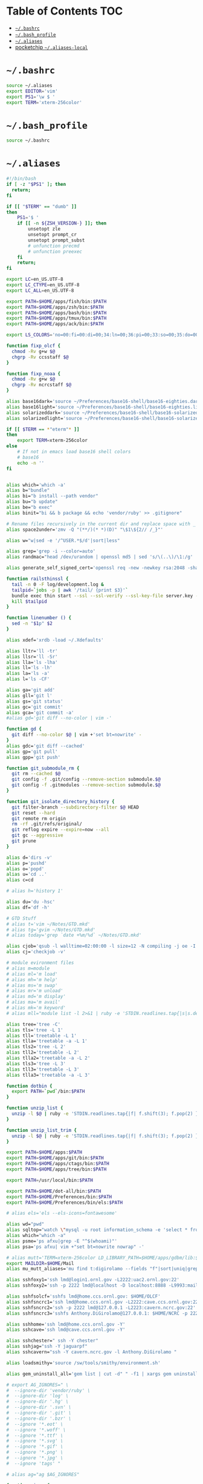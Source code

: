 #+PROPERTY: header-args :mkdirp yes

* Table of Contents                                                     :TOC:
 - [[#bashrc][=~/.bashrc=]]
 - [[#bash_profile][=~/.bash_profile=]]
 - [[#aliases][=~/.aliases=]]
 - [[#pocketchip-aliases-local][pocketchip =~/.aliases-local=]]

* =~/.bashrc=

  #+begin_src sh :tangle ~/.bashrc
    source ~/.aliases
    export EDITOR='vim'
    export PS1='\w $ '
    export TERM='xterm-256color'
  #+end_src

* =~/.bash_profile=

  #+begin_src sh :tangle ~/.bash_profile
    source ~/.bashrc
  #+end_src

* =~/.aliases=

  #+begin_src sh :tangle ~/.aliases
    #!/bin/bash
    if [ -z "$PS1" ]; then
      return;
    fi

    if [[ "$TERM" == "dumb" ]]
    then
        PS1='$ '
        if [[ -n ${ZSH_VERSION-} ]]; then
            unsetopt zle
            unsetopt prompt_cr
            unsetopt prompt_subst
            # unfunction precmd
            # unfunction preexec
        fi
        return;
    fi

    export LC=en_US.UTF-8
    export LC_CTYPE=en_US.UTF-8
    export LC_ALL=en_US.UTF-8

    export PATH=$HOME/apps/fish/bin:$PATH
    export PATH=$HOME/apps/zsh/bin:$PATH
    export PATH=$HOME/apps/bash/bin:$PATH
    export PATH=$HOME/apps/tmux/bin:$PATH
    export PATH=$HOME/apps/ack/bin:$PATH

    export LS_COLORS='no=00:fi=00:di=00;34:ln=00;36:pi=00;33:so=00;35:do=00;35:bd=00;33:cd=00;33:or=00;31:su=37;41:sg=30;43:tw=30;42:ow=34;42:st=37;44:ex=00;32:*.xz=00;31:*.tar=00;31:*.tgz=00;31:*.svgz=00;31:*.arj=00;31:*.taz=00;31:*.lzh=00;31:*.lzma=00;31:*.zip=00;31:*.z=00;31:*.Z=00;31:*.dz=00;31:*.gz=00;31:*.bz2=00;31:*.bz=00;31:*.tbz2=00;31:*.tz=00;31:*.deb=00;31:*.rpm=00;31:*.jar=00;31:*.rar=00;31:*.ace=00;31:*.zoo=00;31:*.cpio=00;31:*.7z=00;31:*.rz=00;31:*.jpg=00;35:*.jpeg=00;35:*.gif=00;35:*.bmp=00;35:*.pbm=00;35:*.pgm=00;35:*.ppm=00;35:*.tga=00;35:*.xbm=00;35:*.xpm=00;35:*.tif=00;35:*.tiff=00;35:*.png=00;35:*.svg=00;35:*.mng=00;35:*.pcx=00;35:*.mov=00;35:*.mpg=00;35:*.mpeg=00;35:*.m2v=00;35:*.mkv=00;35:*.ogm=00;35:*.mp4=00;35:*.m4v=00;35:*.mp4v=00;35:*.vob=00;35:*.qt=00;35:*.nuv=00;35:*.wmv=00;35:*.asf=00;35:*.rm=00;35:*.rmvb=00;35:*.flc=00;35:*.avi=00;35:*.fli=00;35:*.gl=00;35:*.dl=00;35:*.xcf=00;35:*.xwd=00;35:*.yuv=00;35:*.aac=00;36:*.au=00;36:*.flac=00;36:*.mid=00;36:*.midi=00;36:*.mka=00;36:*.mp3=00;36:*.mpc=00;36:*.ogg=00;36:*.ra=00;36:*.wav=00;36:';

    function fixp_olcf {
      chmod -Rv g+w $@
      chgrp -Rv ccsstaff $@
    }

    function fixp_noaa {
      chmod -Rv g+w $@
      chgrp -Rv ncrcstaff $@
    }

    alias base16dark='source ~/Preferences/base16-shell/base16-eighties.dark.sh'
    alias base16light='source ~/Preferences/base16-shell/base16-eighties.light.sh'
    alias solarizeddark='source ~/Preferences/base16-shell/base16-solarized.dark.sh'
    alias solarizedlight='source ~/Preferences/base16-shell/base16-solarized.light.sh'

    if [[ $TERM == *"eterm"* ]]
    then
        export TERM=xterm-256color
    else
        # If not in emacs load base16 shell colors
        # base16
        echo -n ''
    fi


    alias which='which -a'
    alias b="bundle"
    alias bi="b install --path vendor"
    alias bu="b update"
    alias be="b exec"
    alias binit="bi && b package && echo 'vendor/ruby' >> .gitignore"

    # Rename files recursively in the current dir and replace space with _
    alias space2under='zmv -Q "(**/)(* *)(D)" "\$1\${2// /_}"'

    alias w="w|sed -e '/^USER.*$/d'|sort|less"

    alias grep='grep -i --color=auto'
    alias randmac="head /dev/urandom | openssl md5 | sed 's/\(..\)/\1:/g' | cut -c1-17"

    alias generate_self_signed_cert='openssl req -new -newkey rsa:2048 -sha1 -days 365 -nodes -x509 -keyout server.key -out server.crt'

    function railsthinssl {
      tail -n 0 -F log/development.log &
      tailpid=`jobs -p | awk '/tail/ {print $3}'`
      bundle exec thin start --ssl --ssl-verify --ssl-key-file server.key --ssl-cert-file server.crt
      kill $tailpid
    }

    function linenumber () {
      sed -n "$1p" $2
    }

    alias xdef='xrdb -load ~/.Xdefaults'

    alias lltr='ll -tr'
    alias llsr='ll -Sr'
    alias lla='ls -lha'
    alias ll='ls -lh'
    alias la='ls -a'
    alias l='ls -CF'

    alias ga='git add'
    alias gll='git l'
    alias gs='git status'
    alias gc='git commit'
    alias gca='git commit -a'
    #alias gd='git diff --no-color | vim -'

    function gd {
      git diff --no-color $@ | vim +'set bt=nowrite' -
    }
    alias gdc='git diff --cached'
    alias gp='git pull'
    alias gpp='git push'

    function git_submodule_rm {
      git rm --cached $@
      git config -f .git/config --remove-section submodule.$@
      git config -f .gitmodules --remove-section submodule.$@
    }

    function git_isolate_directory_history {
      git filter-branch --subdirectory-filter $@ HEAD
      git reset --hard
      git remote rm origin
      rm -rf .git/refs/original/
      git reflog expire --expire=now --all
      git gc --aggressive
      git prune
    }

    alias d='dirs -v'
    alias p='pushd'
    alias o='popd'
    alias u='cd ..'
    alias c=cd

    # alias h='history 1'

    alias du='du -hsc'
    alias df='df -h'

    # GTD Stuff
    # alias t='vim ~/Notes/GTD.mkd'
    # alias tg='gvim ~/Notes/GTD.mkd'
    # alias today='grep `date +%m/%d` ~/Notes/GTD.mkd'

    alias cjob='qsub -l walltime=02:00:00 -l size=12 -N compiling -j oe -I -A STF007'
    alias cj='checkjob -v'

    # module evironment files
    # alias m=module
    # alias ml='m load'
    # alias mh='m help'
    # alias ms='m swap'
    # alias mr='m unload'
    # alias md='m display'
    # alias ma='m avail'
    # alias mk='m keyword'
    # alias mll="module list -l 2>&1 | ruby -e 'STDIN.readlines.tap{|s|s.delete_at(1)}.sort.each{|l| puts l}'"

    alias tree='tree -C'
    alias tls='tree -L 1'
    alias tll='treetable -L 1'
    alias tlla='treetable -a -L 1'
    alias tls2='tree -L 2'
    alias tll2='treetable -L 2'
    alias tlla2='treetable -a -L 2'
    alias tls3='tree -L 3'
    alias tll3='treetable -L 3'
    alias tlla3='treetable -a -L 3'

    function dotbin {
      export PATH=`pwd`/bin:$PATH
    }

    function unzip_list {
      unzip -l $@ | ruby -e 'STDIN.readlines.tap{|f| f.shift(3); f.pop(2) }.each{|l| puts l.sub(/^\s+\S+\s+\S+\s+\S+\s+/,"")}'
    }

    function unzip_list_trim {
      unzip -l $@ | ruby -e 'STDIN.readlines.tap{|f| f.shift(3); f.pop(2) }.each{|l| puts l.sub(/^\s+\S+\s+\S+\s+\S+\s+[^\/]+\//,"")}'
    }

    export PATH=$HOME/apps:$PATH
    export PATH=$HOME/apps/git/bin:$PATH
    export PATH=$HOME/apps/ctags/bin:$PATH
    export PATH=$HOME/apps/tree/bin:$PATH

    export PATH=/usr/local/bin:$PATH

    export PATH=$HOME/dot-all/bin:$PATH
    export PATH=$HOME/Preferences/bin:$PATH
    export PATH=$HOME/Preferences/bin/els:$PATH

    # alias els='els --els-icons=fontawesome'

    alias wd="pwd"
    alias sqltop="watch \"mysql -u root information_schema -e 'select * from processlist;'\""
    alias which="which -a"
    alias psme='ps afxu|grep -E "^$(whoami)"'
    alias psa='ps afxu| vim +"set bt=nowrite nowrap" -'

    # alias mutt='TERM=xterm-256color LD_LIBRARY_PATH=$HOME/apps/gdbm/lib:$HOME/apps/w3m/lib PATH=$HOME/apps/w3m/bin:$HOME/apps/mutt/bin:$HOME/apps/gdbm/bin:$HOME/apps/msmtp/bin:$HOME/apps/imapfilter/bin:$PATH mutt'
    export MAILDIR=$HOME/Mail
    alias mu_mutt_aliases='mu find t:digirolamo --fields "f"|sort|uniq|grep -v help@nccs.gov|grep -v "via RT" |grep -v "@local"|ruby -e "STDIN.readlines.each{|l| puts "alias #{$1.delete(" \",.")} #{$1.delete("\"")} <#{$2}>" if l =~ /^(.*?) <(.*?)>$/}"|uniq'

    alias sshfoxy1='ssh lmd@login1.ornl.gov -L2222:uac2.ornl.gov:22'
    alias sshfoxy2='ssh -p 2222 lmd@localhost -D localhost:8888 -L9993:mail.ornl.gov:993 -L2525:smtp.ornl.gov:25'

    alias sshfsolcf='sshfs lmd@home.ccs.ornl.gov: $HOME/OLCF'
    alias sshfsncrc1='ssh lmd@home.ccs.ornl.gov -L2222:cave.ccs.ornl.gov:22'
    alias sshfsncrc2='ssh -p 2222 lmd@127.0.0.1 -L2223:cavern.ncrc.gov:22'
    alias sshfsncrc3='sshfs Anthony.DiGirolamo@127.0.0.1: $HOME/NCRC -p 2223 -o UserKnownHostsFile=/dev/null -o GlobalKnownHostsFile=/dev/null -o StrictHostKeyChecking=no'

    alias sshhome='ssh lmd@home.ccs.ornl.gov -Y'
    alias sshcave='ssh lmd@cave.ccs.ornl.gov -Y'

    alias sshchester=" ssh -Y chester"
    alias sshjag="ssh -Y jaguarpf"
    alias sshcavern="ssh -Y cavern.ncrc.gov -l Anthony.DiGirolamo "

    alias loadsmithy='source /sw/tools/smithy/environment.sh'

    alias gem_uninstall_all='gem list | cut -d" " -f1 | xargs gem uninstall -aIx'

    # export AG_IGNORES=" \
    #  --ignore-dir 'vendor/ruby' \
    #  --ignore-dir 'log' \
    #  --ignore-dir '.hg' \
    #  --ignore-dir '.svn' \
    #  --ignore-dir '.git' \
    #  --ignore-dir '.bzr' \
    #  --ignore '*.eot' \
    #  --ignore '*.woff' \
    #  --ignore '*.ttf' \
    #  --ignore '*.svg' \
    #  --ignore '*.gif' \
    #  --ignore '*.png' \
    #  --ignore '*.jpg' \
    #  --ignore 'tags' "

    # alias ag="ag $AG_IGNORES"

    function vimag {
      vim -f $(ag -l $@)
    }

    function vimack {
      vim -f $(ack -l $@)
    }

    # Auth your sshkey with another server
    function authme {
        ssh $@ 'cat >>.ssh/authorized_keys' <~/.ssh/id_rsa.pub
    }

    function setupenv {
      pushd ~
      rsync -avLK --delete --exclude mthesaur-vim.txt apps/bin .gitconfig .vim .vimrc .zprezto .zlogin  .zlogout  .zpreztorc  .zprofile  .zshenv  .zshrc .screenrc .tmux.conf .aliases .irbrc $@:~/
      popd
    }

    function setupenv_full {
      pushd ~
      rsync -avLK --delete --exclude mthesaur-vim.txt Preferences $@:~/
      popd
    }

    function gpgastart {
      eval `gpg-agent --daemon --write-env-file` && \
        cat ~/.gpg-agent-info
    }

    function gpgarestart {
      # if test -f $HOME/.gpg-agent-info && \
        #    kill -0 `cut -d: -f 2 $HOME/.gpg-agent-info` 2>/dev/null; then
      #   GPG_AGENT_INFO=`cat $HOME/.gpg-agent-info`
      #   export GPG_AGENT_INFO
      # else
      #   eval `gpg-agent --daemon --write-env-file`
      # fi
      killall -v -u $USER gpg-agent && \
        rm -f ~/.gpg-agent-info && \
        gpgastart
    }

    if [ -f "${HOME}/.gpg-agent-info" ]; then
      . "${HOME}/.gpg-agent-info"
      export GPG_AGENT_INFO
      export SSH_AUTH_SOCK
    fi

    GPG_TTY=$(tty)
    export GPG_TTY

    # MacOS Specific Settings
    uname -a | grep -qs Darwin
    if [ $? -eq 0 ]; then
      # brew install coreutils
      # eval "`gdircolors -b`"
      unalias gls
      alias ls='gls --color=auto'
      alias gvim=mvim
      alias vim='TERM=xterm-256color /Applications/MacVim.app/Contents/MacOS/Vim'
      export EDITOR='TERM=xterm-256color /Applications/MacVim.app/Contents/MacOS/Vim'
      # xmodmap -e "keycode 119 = Insert"
      alias f12insert='xmodmap -e "keycode 119 = Insert"'
      alias mission_controll_animation_disable='defaults write com.apple.dock expose-animation-duration -float 0; killall Dock'
      alias mission_controll_animation_enable='defaults delete com.apple.dock expose-animation-duration; killall Dock'
      function clipboard_as_html {
        osascript -e 'the clipboard as "HTML"' | ruby -ne 'puts([$_[10..-3]].pack("H*"))'
      }

      if [ -d "$HOME/homebrew/bin" ]; then
        export PATH=$HOME/homebrew/bin:$PATH
        export MANPATH=$HOME/homebrew/share/man:$MANPATH
      fi

    else
    # Linux
      #eval "`dircolors -b`"
      alias ls='ls --color=auto'

      alias rrm='/bin/rm'
      alias rm='mv --verbose -i --target-directory ~/.Trash/'
      alias empty='/bin/rm -rvf ~/.Trash/* ; /bin/rm -rvf ~/.Trash/.*'
      alias f12insert='xmodmap -e "keycode 96 = Insert"'
      unset LESS

      # function setinputprefs {
      #   xset r rate 200 30
      #   xinput list --name-only | grep -qs 'anthony’s trackpad'
      #   if [ $? -eq 0 ]; then
      #     xinput set-prop 'anthony’s trackpad' 'Synaptics Two-Finger Scrolling' 1, 1
      #     xinput set-prop 'anthony’s trackpad' 'Synaptics Scrolling Distance' -156, -156
      #   fi
      # }

      # if which xset &> /dev/null &&  [ ! -z "$DISPLAY" ]; then
      #   setinputprefs
      # fi
    fi

    # Disable CTRL-S Freeze
    stty -ixon

    alias vims="vim -c 'colors solarized'"
    alias v=vim

    EMACSHOMEPREFIX=$HOME/apps/emacs
    if [ -e $EMACSHOMEPREFIX ] ; then
      export PATH="$EMACSHOMEPREFIX/bin:$PATH"
    fi

    alias ew='emacs-w32 &'

    uname -a | grep -qs Darwin ; if [ $? -eq 0 ]; then
      alias emacs=/Applications/Emacs.app/Contents/MacOS/Emacs
    fi

    alias e='TERM=xterm-256color emacs -nw'
    alias eg='emacs &'
    alias ed='emacs --daemon'
    alias ec="emacsclient --alternate-editor='' -nw"
    alias ecg="emacsclient --alternate-editor='' --no-wait --create-frame"

    if [ -z ${DISPLAY+x} ];
    then
      # no display
      export EDITOR="emacsclient --alternate-editor=''"
    else
      # display set
      export EDITOR="emacsclient --alternate-editor='' --create-frame"
    fi

    export VISUAL=$EDITOR

    alias tmux='tmux -2'

    # hostname -s | grep -qs -E 'cave|yona'
    # if [ $? -eq 0 ]; then
    #   alias vim='/usr/bin/vim'
    #   export EDITOR='/usr/bin/vim'
    # fi

    # For default ruby on arch linux
    export PATH=$HOME/.gem/ruby/2.2.0/bin:$PATH

    if [ -e /usr/local/var/rbenv ] ; then
      export RBENV_ROOT=/usr/local/var/rbenv
    fi
    export PATH="$HOME/.rbenv/bin:$PATH"
    which rbenv &> /dev/null && eval "$(rbenv init -)"

    if [[ -n $MODULESHOME ]]; then
      if [[ -n ${ZSH_VERSION-} ]]; then
        . $MODULESHOME/init/zsh
      fi
      if [[ -n ${BASH_VERSION-} ]]; then
        . $MODULESHOME/init/bash
      fi
      declare -f module &> /dev/null && module load git ruby
    fi

    function random-colors-dark {
      FILES=( ~/Preferences/base16-shell/base16-*.dark.sh )
      rf=$FILES[$RANDOM%$#FILES+1]
      echo $rf
      . $rf
    }

    function load_qwerty_xorg {
      setxkbmap -layout us
    }

    function load_colemak_xorg {
      setxkbmap -layout us -variant colemak
    }

    function load_colemak_console {
      sudo loadkeys colemak
    }

    function mailfetchloop {
      while [ 1 ]
      do
        mbsync -V gmail
        date
        sleep 120
      done
    }
    alias mfl=mailfetchloop

    # if [[ -n ${BASH_VERSION-} ]]; then
    #   . ~/.shell_prompt.sh
    # fi

    function setgitauthor {
      git config user.name "AnthonyDiGirolamo"
      git config user.email "anthony.digirolamo@gmail.com"
    }

    export PATH="$HOME/apps/node-v8.5.0-linux-x64/bin:$PATH"
    NPM_PACKAGES="$HOME/.npm-packages"
    mkdir -p $NPM_PACKAGES/bin
    export PATH="$NPM_PACKAGES/bin:$PATH"
    # export MANPATH="$NPM_PACKAGES/share/man:$MANPATH"
    # NODE_PATH="$NPM_PACKAGES/lib/node_modules:$NODE_PATH"
    # echo "prefix = $NPM_PACKAGES" > ~/.npmrc
    export NPM_CONFIG_PREFIX=$NPM_PACKAGES

    # for python pip install --user
    export PATH="$HOME/.local/bin:$PATH"
    export PATH="$HOME/Library/Python/2.7/bin:$PATH"

    export PATH="$HOME/.luarocks/bin:$PATH"
    which luarocks 2>/dev/null && eval $(luarocks path)

    export PATH="$HOME/.cargo/bin:$PATH"

    export PATH="$HOME/apps/pebble-sdk-4.5-linux64/bin:$PATH"

    if [[ -n ${ZSH_VERSION-} ]]; then
      setopt clobber
      prompt kylewest
    fi

    source ~/.aliases-local
    alias dfasfx=startx
  #+end_src

* pocketchip =~/.aliases-local=

  #+begin_src sh
    xmodmap ~/.Xmodmap
    alias stickymods="xkbset sticky -twokey -latchlock ; xkbset exp 1 '=accessx' '=sticky' '=twokey' '=latchlock'"

    xset r rate 300 30

    alias b0='echo 0 > /sys/class/backlight/backlight/brightness'
    alias b1='echo 1 > /sys/class/backlight/backlight/brightness'
    alias b2='echo 2 > /sys/class/backlight/backlight/brightness'
    alias b3='echo 3 > /sys/class/backlight/backlight/brightness'
  #+end_src
